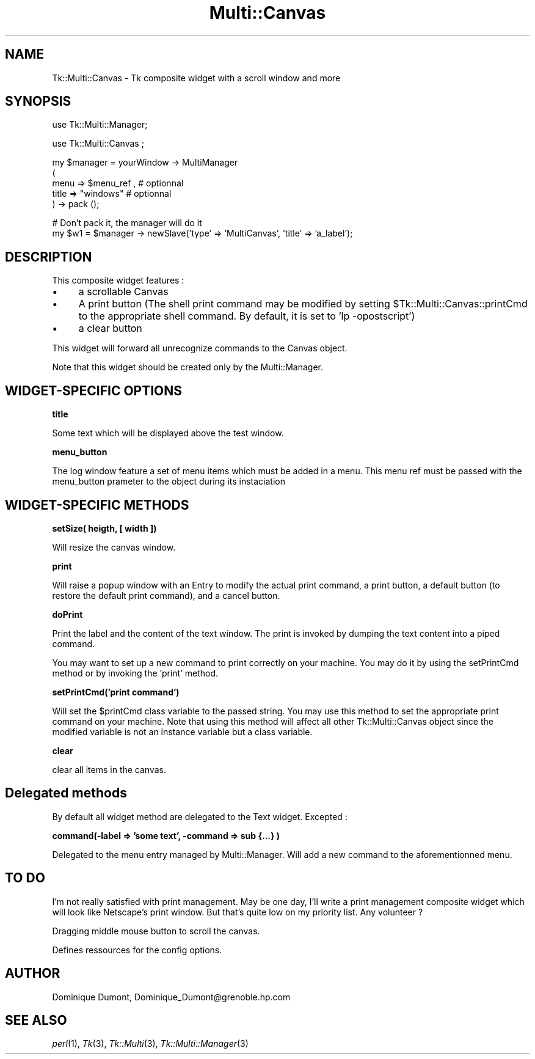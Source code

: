 .\" Automatically generated by Pod::Man version 1.15
.\" Fri Apr 20 15:51:00 2001
.\"
.\" Standard preamble:
.\" ======================================================================
.de Sh \" Subsection heading
.br
.if t .Sp
.ne 5
.PP
\fB\\$1\fR
.PP
..
.de Sp \" Vertical space (when we can't use .PP)
.if t .sp .5v
.if n .sp
..
.de Ip \" List item
.br
.ie \\n(.$>=3 .ne \\$3
.el .ne 3
.IP "\\$1" \\$2
..
.de Vb \" Begin verbatim text
.ft CW
.nf
.ne \\$1
..
.de Ve \" End verbatim text
.ft R

.fi
..
.\" Set up some character translations and predefined strings.  \*(-- will
.\" give an unbreakable dash, \*(PI will give pi, \*(L" will give a left
.\" double quote, and \*(R" will give a right double quote.  | will give a
.\" real vertical bar.  \*(C+ will give a nicer C++.  Capital omega is used
.\" to do unbreakable dashes and therefore won't be available.  \*(C` and
.\" \*(C' expand to `' in nroff, nothing in troff, for use with C<>
.tr \(*W-|\(bv\*(Tr
.ds C+ C\v'-.1v'\h'-1p'\s-2+\h'-1p'+\s0\v'.1v'\h'-1p'
.ie n \{\
.    ds -- \(*W-
.    ds PI pi
.    if (\n(.H=4u)&(1m=24u) .ds -- \(*W\h'-12u'\(*W\h'-12u'-\" diablo 10 pitch
.    if (\n(.H=4u)&(1m=20u) .ds -- \(*W\h'-12u'\(*W\h'-8u'-\"  diablo 12 pitch
.    ds L" ""
.    ds R" ""
.    ds C` ""
.    ds C' ""
'br\}
.el\{\
.    ds -- \|\(em\|
.    ds PI \(*p
.    ds L" ``
.    ds R" ''
'br\}
.\"
.\" If the F register is turned on, we'll generate index entries on stderr
.\" for titles (.TH), headers (.SH), subsections (.Sh), items (.Ip), and
.\" index entries marked with X<> in POD.  Of course, you'll have to process
.\" the output yourself in some meaningful fashion.
.if \nF \{\
.    de IX
.    tm Index:\\$1\t\\n%\t"\\$2"
..
.    nr % 0
.    rr F
.\}
.\"
.\" For nroff, turn off justification.  Always turn off hyphenation; it
.\" makes way too many mistakes in technical documents.
.hy 0
.if n .na
.\"
.\" Accent mark definitions (@(#)ms.acc 1.5 88/02/08 SMI; from UCB 4.2).
.\" Fear.  Run.  Save yourself.  No user-serviceable parts.
.bd B 3
.    \" fudge factors for nroff and troff
.if n \{\
.    ds #H 0
.    ds #V .8m
.    ds #F .3m
.    ds #[ \f1
.    ds #] \fP
.\}
.if t \{\
.    ds #H ((1u-(\\\\n(.fu%2u))*.13m)
.    ds #V .6m
.    ds #F 0
.    ds #[ \&
.    ds #] \&
.\}
.    \" simple accents for nroff and troff
.if n \{\
.    ds ' \&
.    ds ` \&
.    ds ^ \&
.    ds , \&
.    ds ~ ~
.    ds /
.\}
.if t \{\
.    ds ' \\k:\h'-(\\n(.wu*8/10-\*(#H)'\'\h"|\\n:u"
.    ds ` \\k:\h'-(\\n(.wu*8/10-\*(#H)'\`\h'|\\n:u'
.    ds ^ \\k:\h'-(\\n(.wu*10/11-\*(#H)'^\h'|\\n:u'
.    ds , \\k:\h'-(\\n(.wu*8/10)',\h'|\\n:u'
.    ds ~ \\k:\h'-(\\n(.wu-\*(#H-.1m)'~\h'|\\n:u'
.    ds / \\k:\h'-(\\n(.wu*8/10-\*(#H)'\z\(sl\h'|\\n:u'
.\}
.    \" troff and (daisy-wheel) nroff accents
.ds : \\k:\h'-(\\n(.wu*8/10-\*(#H+.1m+\*(#F)'\v'-\*(#V'\z.\h'.2m+\*(#F'.\h'|\\n:u'\v'\*(#V'
.ds 8 \h'\*(#H'\(*b\h'-\*(#H'
.ds o \\k:\h'-(\\n(.wu+\w'\(de'u-\*(#H)/2u'\v'-.3n'\*(#[\z\(de\v'.3n'\h'|\\n:u'\*(#]
.ds d- \h'\*(#H'\(pd\h'-\w'~'u'\v'-.25m'\f2\(hy\fP\v'.25m'\h'-\*(#H'
.ds D- D\\k:\h'-\w'D'u'\v'-.11m'\z\(hy\v'.11m'\h'|\\n:u'
.ds th \*(#[\v'.3m'\s+1I\s-1\v'-.3m'\h'-(\w'I'u*2/3)'\s-1o\s+1\*(#]
.ds Th \*(#[\s+2I\s-2\h'-\w'I'u*3/5'\v'-.3m'o\v'.3m'\*(#]
.ds ae a\h'-(\w'a'u*4/10)'e
.ds Ae A\h'-(\w'A'u*4/10)'E
.    \" corrections for vroff
.if v .ds ~ \\k:\h'-(\\n(.wu*9/10-\*(#H)'\s-2\u~\d\s+2\h'|\\n:u'
.if v .ds ^ \\k:\h'-(\\n(.wu*10/11-\*(#H)'\v'-.4m'^\v'.4m'\h'|\\n:u'
.    \" for low resolution devices (crt and lpr)
.if \n(.H>23 .if \n(.V>19 \
\{\
.    ds : e
.    ds 8 ss
.    ds o a
.    ds d- d\h'-1'\(ga
.    ds D- D\h'-1'\(hy
.    ds th \o'bp'
.    ds Th \o'LP'
.    ds ae ae
.    ds Ae AE
.\}
.rm #[ #] #H #V #F C
.\" ======================================================================
.\"
.IX Title "Multi::Canvas 3"
.TH Multi::Canvas 3 "perl v5.6.1" "1999-04-02" "User Contributed Perl Documentation"
.UC
.SH "NAME"
Tk::Multi::Canvas \- Tk composite widget with a scroll window and more
.SH "SYNOPSIS"
.IX Header "SYNOPSIS"
.Vb 1
\& use Tk::Multi::Manager;
.Ve
.Vb 1
\& use Tk::Multi::Canvas ;
.Ve
.Vb 5
\& my $manager = yourWindow -> MultiManager 
\&  (
\&   menu => $menu_ref , # optionnal
\&   title => "windows" # optionnal
\&  ) -> pack ();
.Ve
.Vb 2
\& # Don't pack it, the manager will do it
\& my $w1 = $manager -> newSlave('type' => 'MultiCanvas', 'title' => 'a_label');
.Ve
.SH "DESCRIPTION"
.IX Header "DESCRIPTION"
This composite widget features :
.Ip "\(bu" 4
a scrollable Canvas
.Ip "\(bu" 4
A print button (The shell print command may be modified by setting 
\&\f(CW$Tk::Multi::Canvas::printCmd\fR to the appropriate shell command. By default, 
it is set to 'lp \-opostscript') 
.Ip "\(bu" 4
a clear button
.PP
This widget will forward all unrecognize commands to the Canvas object.
.PP
Note that this widget should be created only by the Multi::Manager. 
.SH "WIDGET-SPECIFIC OPTIONS"
.IX Header "WIDGET-SPECIFIC OPTIONS"
.Sh "title"
.IX Subsection "title"
Some text which will be displayed above the test window. 
.Sh "menu_button"
.IX Subsection "menu_button"
The log window feature a set of menu items which must be added in a menu.
This menu ref must be passed with the menu_button prameter 
to the object during its instaciation
.SH "WIDGET-SPECIFIC METHODS"
.IX Header "WIDGET-SPECIFIC METHODS"
.Sh "setSize( heigth, [ width ])"
.IX Subsection "setSize( heigth, [ width ])"
Will resize the canvas window. 
.Sh "print"
.IX Subsection "print"
Will raise a popup window with an Entry to modify the actual print command,
a print button, a default button (to restore the default print command),
and a cancel button.
.Sh "doPrint"
.IX Subsection "doPrint"
Print the label and the content of the text window. The print is invoked
by dumping the text content into a piped command.
.PP
You may want to set up a new command to print correctly on your machine.
You may do it by using the setPrintCmd method or by invoking the 
\&'print' method.
.Sh "setPrintCmd('print command')"
.IX Subsection "setPrintCmd('print command')"
Will set the \f(CW$printCmd\fR class variable to the passed string. You may use this
method to set the appropriate print command on your machine. Note that 
using this method will affect all other Tk::Multi::Canvas object since the
modified variable is not an instance variable but a class variable.
.Sh "clear"
.IX Subsection "clear"
clear all items in the canvas.
.SH "Delegated methods"
.IX Header "Delegated methods"
By default all widget method are delegated to the Text widget. Excepted :
.Sh "command(\-label => 'some text', \-command => sub {...} )"
.IX Subsection "command(-label => 'some text', -command => sub {...} )"
Delegated to the menu entry managed by Multi::Manager. Will add a new command
to the aforementionned menu.
.SH "TO DO"
.IX Header "TO DO"
I'm not really satisfied with print management. May be one day, I'll write a 
print management composite widget which will look like Netscape's print 
window. But that's quite low on my priority list. Any volunteer ?
.PP
Dragging middle mouse button to scroll the canvas.
.PP
Defines ressources for the config options.
.SH "AUTHOR"
.IX Header "AUTHOR"
Dominique Dumont, Dominique_Dumont@grenoble.hp.com
.SH "SEE ALSO"
.IX Header "SEE ALSO"
\&\fIperl\fR\|(1), \fITk\fR\|(3), \fITk::Multi\fR\|(3), \fITk::Multi::Manager\fR\|(3)
